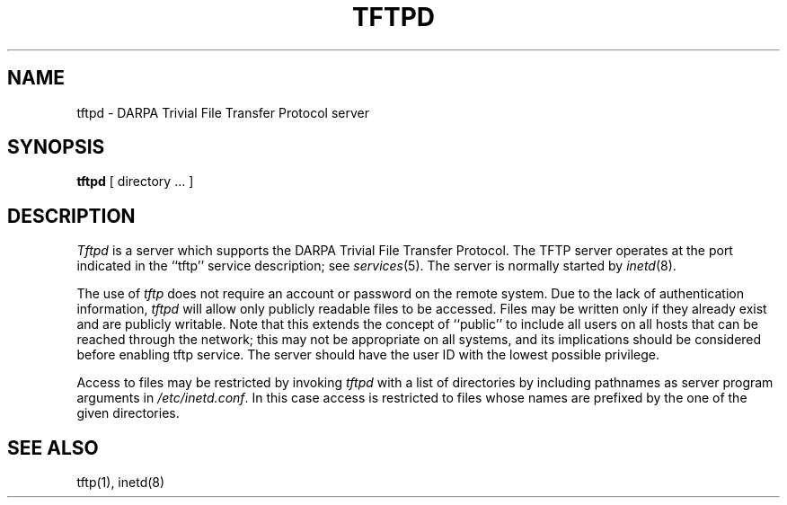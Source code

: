 .\" Copyright (c) 1983 The Regents of the University of California.
.\" All rights reserved.
.\"
.\" %sccs.include.redist.man%
.\"
.\"	@(#)tftpd.8	6.5 (Berkeley) 6/24/90
.\"
.TH TFTPD 8 ""
.UC 5
.SH NAME
tftpd \- DARPA Trivial File Transfer Protocol server
.SH SYNOPSIS
.B tftpd
[ directory ... ]
.SH DESCRIPTION
.I Tftpd
is a server which supports the DARPA Trivial File Transfer
Protocol.
The TFTP server operates
at the port indicated in the ``tftp'' service description;
see
.IR services (5).
The server is normally started by
.IR inetd (8).
.PP
The use of
.I tftp
does not require an account or password on the remote system.
Due to the lack of authentication information, 
.I tftpd
will allow only publicly readable files to be
accessed.
Files may be written only if they already exist and are publicly writable.
Note that this extends the concept of ``public'' to include
all users on all hosts that can be reached through the network;
this may not be appropriate on all systems, and its implications
should be considered before enabling tftp service.
The server should have the user ID with the lowest possible privilege.
.PP
Access to files may be restricted by invoking
.I tftpd
with a list of directories by including pathnames
as server program arguments in
.IR /etc/inetd.conf .
In this case access is restricted to files whose
names are prefixed by the one of the given directories.
.SH "SEE ALSO"
tftp(1), inetd(8)
